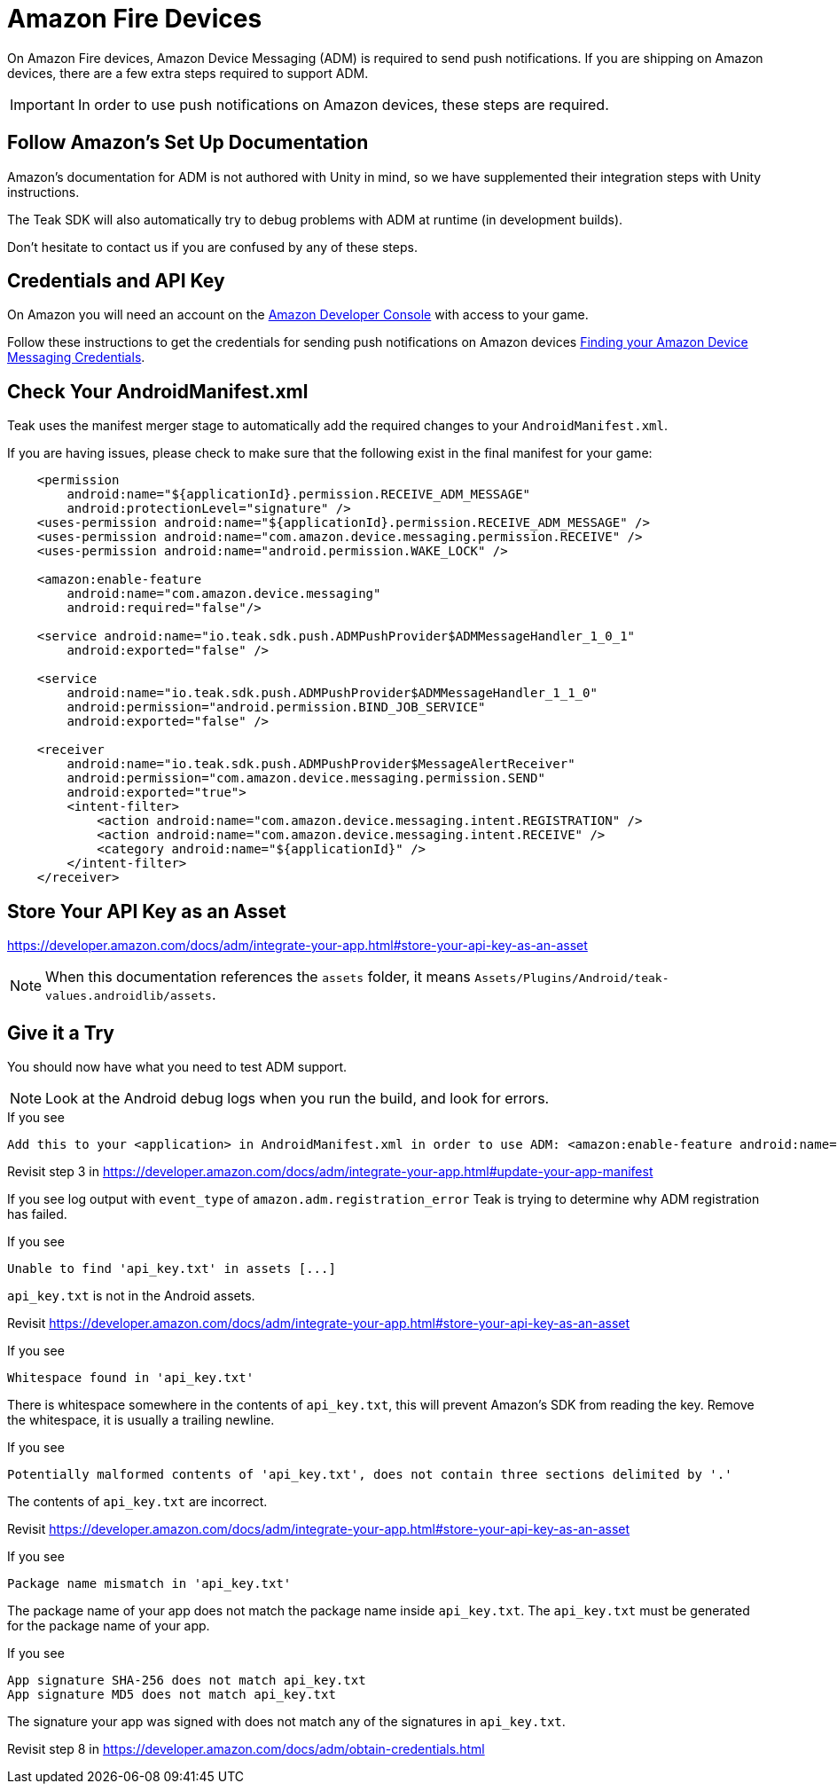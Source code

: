 = Amazon Fire Devices
:page-aliases: ../amazon.adoc

On Amazon Fire devices, Amazon Device Messaging (ADM) is required to send push notifications. If you are shipping on Amazon devices, there are a few extra steps required to support ADM. 

IMPORTANT: In order to use push notifications on Amazon devices, these steps are required. 

== Follow Amazon's Set Up Documentation

Amazon's documentation for ADM is not authored with Unity in mind, so we have supplemented
their integration steps with Unity instructions.

The Teak SDK will also automatically try to debug problems with ADM at runtime (in development builds).

Don't hesitate to contact us if you are confused by any of these steps.

== Credentials and API Key

On Amazon you will need an account on the https://developer.amazon.com/home.html[Amazon Developer Console, window=_blank] with access to your game.

Follow these instructions to get the credentials for sending push notifications on Amazon devices xref:usage:reference:page$amazon-device-messaging.adoc[Finding your Amazon Device Messaging Credentials].

== Check Your AndroidManifest.xml

Teak uses the manifest merger stage to automatically add the required changes to your `AndroidManifest.xml`.

If you are having issues, please check to make sure that the following exist in the final manifest for your game:

[source,xml]
----
    <permission
        android:name="${applicationId}.permission.RECEIVE_ADM_MESSAGE"
        android:protectionLevel="signature" />
    <uses-permission android:name="${applicationId}.permission.RECEIVE_ADM_MESSAGE" />
    <uses-permission android:name="com.amazon.device.messaging.permission.RECEIVE" />
    <uses-permission android:name="android.permission.WAKE_LOCK" />

    <amazon:enable-feature
        android:name="com.amazon.device.messaging"
        android:required="false"/>

    <service android:name="io.teak.sdk.push.ADMPushProvider$ADMMessageHandler_1_0_1"
        android:exported="false" />

    <service
        android:name="io.teak.sdk.push.ADMPushProvider$ADMMessageHandler_1_1_0"
        android:permission="android.permission.BIND_JOB_SERVICE"
        android:exported="false" />

    <receiver
        android:name="io.teak.sdk.push.ADMPushProvider$MessageAlertReceiver"
        android:permission="com.amazon.device.messaging.permission.SEND"
        android:exported="true">
        <intent-filter>
            <action android:name="com.amazon.device.messaging.intent.REGISTRATION" />
            <action android:name="com.amazon.device.messaging.intent.RECEIVE" />
            <category android:name="${applicationId}" />
        </intent-filter>
    </receiver>
----

== Store Your API Key as an Asset

https://developer.amazon.com/docs/adm/integrate-your-app.html#store-your-api-key-as-an-asset

NOTE: When this documentation references the `assets` folder, it means `Assets/Plugins/Android/teak-values.androidlib/assets`.

== Give it a Try

You should now have what you need to test ADM support.

NOTE: Look at the Android debug logs when you run the build, and look for errors.

.If you see
  Add this to your <application> in AndroidManifest.xml in order to use ADM: <amazon:enable-feature android:name="com.amazon.device.messaging" android:required="false" />

Revisit step 3 in https://developer.amazon.com/docs/adm/integrate-your-app.html#update-your-app-manifest


If you see log output with `event_type` of `amazon.adm.registration_error` Teak is
trying to determine why ADM registration has failed.

.If you see
    Unable to find 'api_key.txt' in assets [...]

`api_key.txt` is not in the Android assets.

Revisit https://developer.amazon.com/docs/adm/integrate-your-app.html#store-your-api-key-as-an-asset

.If you see
    Whitespace found in 'api_key.txt'

There is whitespace somewhere in the contents of `api_key.txt`, this will prevent
Amazon's SDK from reading the key. Remove the whitespace, it is usually a trailing newline.

.If you see
    Potentially malformed contents of 'api_key.txt', does not contain three sections delimited by '.'

The contents of `api_key.txt` are incorrect.

Revisit https://developer.amazon.com/docs/adm/integrate-your-app.html#store-your-api-key-as-an-asset

.If you see
    Package name mismatch in 'api_key.txt'

The package name of your app does not match the package name inside `api_key.txt`.
The `api_key.txt` must be generated for the package name of your app.

.If you see
    App signature SHA-256 does not match api_key.txt
    App signature MD5 does not match api_key.txt

The signature your app was signed with does not match any of the signatures in `api_key.txt`.

Revisit step 8 in https://developer.amazon.com/docs/adm/obtain-credentials.html
